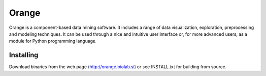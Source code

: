 Orange
======

Orange is a component-based data mining software. It includes a range of data
visualization, exploration, preprocessing and modeling techniques. It can be
used through a nice and intuitive user interface or, for more advanced users,
as a module for Python programming language.

Installing
----------

Download binaries from the web page (http://orange.biolab.si) or see
INSTALL.txt for building from source.



